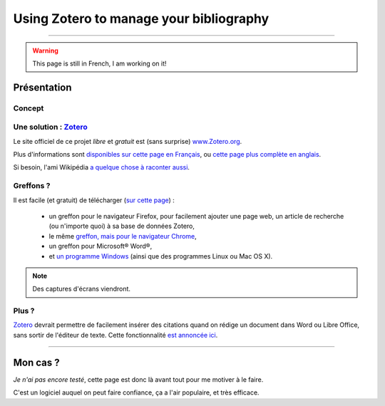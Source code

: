 .. meta::
   :description lang=en: Why and how to use Zotero to manage your bibliography
   :description lang=fr: Comment et pourquoi utiliser Zotero pour gérer sa bibliographie‏

##########################################
 Using Zotero to manage your bibliography
##########################################

.. todo:: Conclude translation!

------------------------------------------------------------------------------

.. warning:: This page is still in French, I am working on it!

Présentation
------------
Concept
^^^^^^^
Une solution : `Zotero <https://www.zotero.org/>`_
^^^^^^^^^^^^^^^^^^^^^^^^^^^^^^^^^^^^^^^^^^^^^^^^^^
Le site officiel de ce projet *libre* et *gratuit* est (sans surprise) `www.Zotero.org <https://www.zotero.org/>`_.

Plus d'informations sont `disponibles sur cette page en Français <https://www.zotero.org/support/fr/start>`_, ou `cette page plus complète en anglais <https://www.zotero.org/support/>`_.

Si besoin, l'ami Wikipédia `a quelque chose à raconter aussi <https://fr.wikipedia.org/wiki/Zotero>`_.

Greffons ?
^^^^^^^^^^
Il est facile (et gratuit) de télécharger (`sur cette page <https://www.zotero.org/download/>`_) :

 - un greffon pour le navigateur Firefox, pour facilement ajouter une page web, un article de recherche (ou n'importe quoi) à sa base de données Zotero,
 - le même `greffon, mais pour le navigateur Chrome <https://chrome.google.com/webstore/detail/zotero-connector/ekhagklcjbdpajgpjgmbionohlpdbjgc>`_,
 - un greffon pour Microsoft® Word®,
 - et `un programme Windows <https://download.zotero.org/standalone/4.0.25.2/Zotero-4.0.25.2_setup.exe>`_ (ainsi que des programmes Linux ou Mac OS X).

.. note:: Des captures d'écrans viendront.

Plus ?
^^^^^^
`Zotero`_ devrait permettre de facilement insérer des citations quand on rédige un document dans Word ou Libre Office, sans sortir de l'éditeur de texte.
Cette fonctionnalité `est annoncée ici <https://www.zotero.org/#features-3>`_.

------------------------------------------------------------------------------

Mon cas ?
---------
*Je n'ai pas encore testé*, cette page est donc là avant tout pour me motiver à le faire.

C'est un logiciel auquel on peut faire confiance, ça a l'air populaire, et très efficace.


.. (c) Lilian Besson, 2011-2016, https://bitbucket.org/lbesson/web-sphinx/
